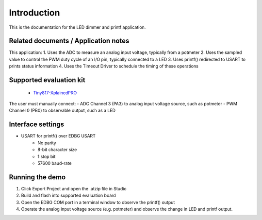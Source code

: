 Introduction
============

This is the documentation for the LED dimmer and printf application.


Related documents / Application notes
-------------------------------------

This application:
1. Uses the ADC to measure an analog input voltage, typically from a potmeter
2. Uses the sampled value to control the PWM duty cycle of an I/O pin, typically connected to a LED
3. Uses printf() redirected to USART to prints status information
4. Uses the Timeout Driver to schedule the timing of these operations

Supported evaluation kit
------------------------

 - `Tiny817-XplainedPRO <http://www.atmel.com/tools/attiny817-xpro.aspx>`_

The user must manually connect:
- ADC Channel 3 (PA3) to analog input voltage source, such as potmeter
- PWM Channel 0 (PB0) to observable output, such as a LED


Interface settings
------------------

- USART for printf() over EDBG USART
	- No parity
	- 8-bit character size
	- 1 stop bit
	- 57600 baud-rate

Running the demo
----------------

1. Click Export Project and open the .atzip file in Studio
2. Build and flash into supported evaluation board
3. Open the EDBG COM port in a terminal window to observe the printf() output
4. Operate the analog input voltage source (e.g. potmeter) and observe the change in LED and printf output.
